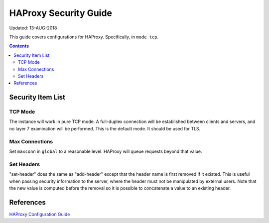 ..
      Copyright 2018 AT&T Intellectual Property.
      All Rights Reserved.

      Licensed under the Apache License, Version 2.0 (the "License"); you may
      not use this file except in compliance with the License. You may obtain
      a copy of the License at

          http://www.apache.org/licenses/LICENSE-2.0

      Unless required by applicable law or agreed to in writing, software
      distributed under the License is distributed on an "AS IS" BASIS, WITHOUT
      WARRANTIES OR CONDITIONS OF ANY KIND, either express or implied. See the
      License for the specific language governing permissions and limitations
      under the License.

.. _haproxy_security_guide:

HAProxy Security Guide
======================

Updated: 13-AUG-2018

This guide covers configurations for HAProxy.  Specifically, in ``mode tcp``.

.. contents:: :depth: 2

Security Item List
------------------

TCP Mode
^^^^^^^^

The instance will work in pure TCP mode. A full-duplex connection will be
established between clients and servers, and no layer 7 examination will be
performed. This is the default mode. It should be used for TLS.

Max Connections
^^^^^^^^^^^^^^^

Set ``maxconn`` in ``global`` to a reasonable level.  HAProxy will queue
requests beyond that value.

Set Headers
^^^^^^^^^^^
"set-header" does the same as "add-header" except that the header name is first
removed if it existed. This is useful when passing security information to the
server, where the header must not be manipulated by external users. Note that
the new value is computed before the removal so it is possible to concatenate a
value to an existing header.

References
----------

`HAProxy Configuration Guide <http://cbonte.github.io/haproxy-dconv/1.8/configuration.html>`_
